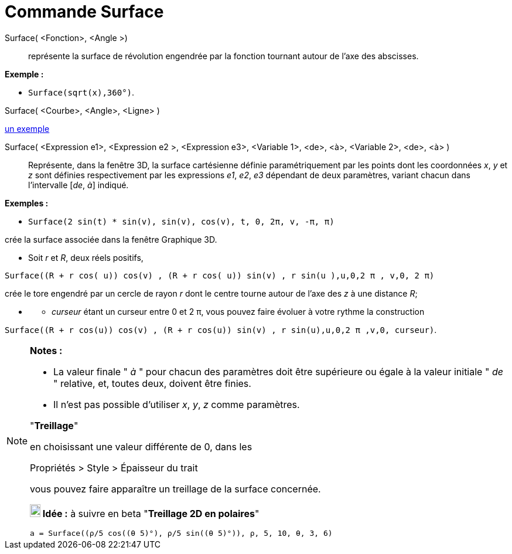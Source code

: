 = Commande Surface
:page-en: commands/Surface
ifdef::env-github[:imagesdir: /fr/modules/ROOT/assets/images]

Surface( <Fonction>, <Angle >)::
  représente la surface de révolution engendrée par la fonction tournant autour de l'axe des abscisses.

[EXAMPLE]
====

*Exemple :*

* `++Surface(sqrt(x),360°)++`.

====

Surface( <Courbe>, <Angle>, <Ligne> )

https://www.geogebra.org/m/W4KykTeW[un exemple]

Surface( <Expression e1>, <Expression e2 >, <Expression e3>, <Variable 1>, <de>, <à>, <Variable 2>, <de>, <à> )::
  Représente, dans la fenêtre 3D, la surface cartésienne définie paramétriquement par les points
  dont les coordonnées _x_, _y_ et _z_ sont définies respectivement par les expressions _e1_, _e2_, _e3_
  dépendant de deux paramètres, variant chacun dans l'intervalle [_de_, _à_] indiqué.

[EXAMPLE]
====

*Exemples :*

* `++Surface(2 sin(t) * sin(v), sin(v), cos(v), t, 0, 2π, v, -π, π)++`

crée la surface associée dans la fenêtre Graphique 3D.

* Soit _r_ et _R_, deux réels positifs,

`++Surface((R + r cos( u)) cos(v) , (R + r cos( u)) sin(v) , r sin(u ),u,0,2 π , v,0, 2 π)++`

crée le tore engendré par un cercle de rayon _r_ dont le centre tourne autour de l'axe des _z_ à une distance _R_;

* {blank}
** _curseur_ étant un curseur entre 0 et 2 π, vous pouvez faire évoluer à votre rythme la construction

`++Surface((R + r cos(u)) cos(v) , (R + r cos(u)) sin(v) , r sin(u),u,0,2 π ,v,0, curseur)++`.

====


[NOTE]

====

*Notes :*

* La valeur finale " _à_ " pour chacun des paramètres doit être supérieure ou égale à la valeur initiale " _de_ "
relative, et, toutes deux, doivent être finies.
* Il n'est pas possible d'utiliser _x_, _y_, _z_ comme paramètres.


"*Treillage*"

en choisissant une valeur différente de 0, dans les

Propriétés > Style > Épaisseur du trait

vous pouvez faire apparaître un treillage de la surface concernée.



*image:18px-Bulbgraph.png[Note,title="Note",width=18,height=22] Idée :* à suivre en beta "*Treillage 2D en polaires*"

`++a = Surface((ρ/5 cos((θ 5)°), ρ/5 sin((θ 5)°)), ρ, 5, 10, θ, 3, 6)++`

====
